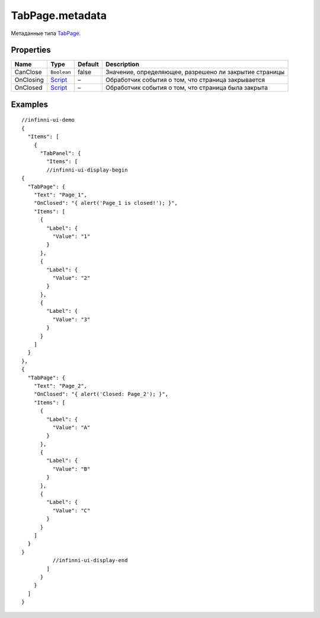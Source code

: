 TabPage.metadata
----------------

Метаданные типа `TabPage <./>`__.

Properties
~~~~~~~~~~

.. list-table::
   :header-rows: 1

   * - Name
     - Type
     - Default
     - Description
   * - CanClose
     - ``Boolean``
     - false
     - Значение, определяющее, разрешено ли закрытие страницы
   * - OnClosing
     - `Script <../../../Core/Script/>`__
     - –
     - Обработчик события о том, что страница закрывается
   * - OnClosed
     - `Script <../../../Core/Script/>`__
     - –
     - Обработчик события о том, что страница была закрыта


Examples
~~~~~~~~

::

  //infinni-ui-demo
  {
    "Items": [
      {
        "TabPanel": {
          "Items": [
          //infinni-ui-display-begin
  {
    "TabPage": {
      "Text": "Page_1",
      "OnClosed": "{ alert('Page_1 is closed!'); }",
      "Items": [
        {
          "Label": {
            "Value": "1"
          }
        },
        {
          "Label": {
            "Value": "2"
          }
        },
        {
          "Label": {
            "Value": "3"
          }
        }
      ]
    }
  },
  {
    "TabPage": {
      "Text": "Page_2",
      "OnClosed": "{ alert('Closed: Page_2'); }",
      "Items": [
        {
          "Label": {
            "Value": "A"
          }
        },
        {
          "Label": {
            "Value": "B"
          }
        },
        {
          "Label": {
            "Value": "C"
          }
        }
      ]
    }
  }
            //infinni-ui-display-end
          ]
        }
      }    
    ]
  }
